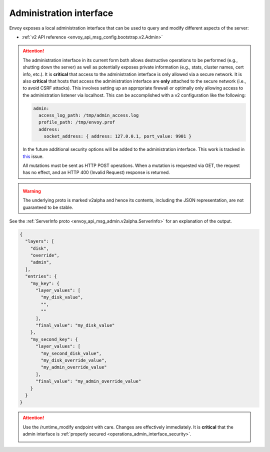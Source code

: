 .. _operations_admin_interface:

Administration interface
========================

Envoy exposes a local administration interface that can be used to query and
modify different aspects of the server:

* :ref:`v2 API reference <envoy_api_msg_config.bootstrap.v2.Admin>`

.. _operations_admin_interface_security:

.. attention::

  The administration interface in its current form both allows destructive operations to be
  performed (e.g., shutting down the server) as well as potentially exposes private information
  (e.g., stats, cluster names, cert info, etc.). It is **critical** that access to the
  administration interface is only allowed via a secure network. It is also **critical** that hosts
  that access the administration interface are **only** attached to the secure network (i.e., to
  avoid CSRF attacks). This involves setting up an appropriate firewall or optimally only allowing
  access to the administration listener via localhost. This can be accomplished with a v2
  configuration like the following:

  .. code-block:: yaml

    admin:
      access_log_path: /tmp/admin_access.log
      profile_path: /tmp/envoy.prof
      address:
        socket_address: { address: 127.0.0.1, port_value: 9901 }

  In the future additional security options will be added to the administration interface. This
  work is tracked in `this <https://github.com/envoyproxy/envoy/issues/2763>`_ issue.

  All mutations must be sent as HTTP POST operations. When a mutation is requested via GET,
  the request has no effect, and an HTTP 400 (Invalid Request) response is returned.

.. http:get:: /

  Render an HTML home page with a table of links to all available options.

.. http:get:: /help

  Print a textual table of all available options.

.. _operations_admin_interface_certs:

.. http:get:: /certs

  List out all loaded TLS certificates, including file name, serial number, subject alternate names and days until
  expiration in JSON format conforming to the :ref:`certificate proto definition <envoy_api_msg_admin.v2alpha.Certificates>`.

.. _operations_admin_interface_clusters:

.. http:get:: /clusters

  List out all configured :ref:`cluster manager <arch_overview_cluster_manager>` clusters. This
  information includes all discovered upstream hosts in each cluster along with per host statistics.
  This is useful for debugging service discovery issues.

  Cluster manager information
    - ``version_info`` string -- the version info string of the last loaded
      :ref:`CDS<config_cluster_manager_cds>` update.
      If envoy does not have :ref:`CDS<config_cluster_manager_cds>` setup, the
      output will read ``version_info::static``.

  Cluster wide information
    - :ref:`circuit breakers<config_cluster_manager_cluster_circuit_breakers>` settings for all priority settings.

    - Information about :ref:`outlier detection<arch_overview_outlier_detection>` if a detector is installed. Currently
      :ref:`average success rate <envoy_api_field_data.cluster.v2alpha.OutlierEjectSuccessRate.cluster_average_success_rate>`,
      and :ref:`ejection threshold<envoy_api_field_data.cluster.v2alpha.OutlierEjectSuccessRate.cluster_success_rate_ejection_threshold>`
      are presented. Both of these values could be ``-1`` if there was not enough data to calculate them in the last
      :ref:`interval<envoy_api_field_cluster.OutlierDetection.interval>`.

    - ``added_via_api`` flag -- ``false`` if the cluster was added via static configuration, ``true``
      if it was added via the :ref:`CDS<config_cluster_manager_cds>` api.

  Per host statistics
    .. csv-table::
      :header: Name, Type, Description
      :widths: 1, 1, 2

      cx_total, Counter, Total connections
      cx_active, Gauge, Total active connections
      cx_connect_fail, Counter, Total connection failures
      rq_total, Counter, Total requests
      rq_timeout, Counter, Total timed out requests
      rq_success, Counter, Total requests with non-5xx responses
      rq_error, Counter, Total requests with 5xx responses
      rq_active, Gauge, Total active requests
      healthy, String, The health status of the host. See below
      weight, Integer, Load balancing weight (1-100)
      zone, String, Service zone
      canary, Boolean, Whether the host is a canary
      success_rate, Double, "Request success rate (0-100). -1 if there was not enough
      :ref:`request volume<envoy_api_field_cluster.OutlierDetection.success_rate_request_volume>`
      in the :ref:`interval<envoy_api_field_cluster.OutlierDetection.interval>`
      to calculate it"

  Host health status
    A host is either healthy or unhealthy because of one or more different failing health states.
    If the host is healthy the ``healthy`` output will be equal to *healthy*.

    If the host is not healthy, the ``healthy`` output will be composed of one or more of the
    following strings:

    */failed_active_hc*: The host has failed an :ref:`active health check
    <config_cluster_manager_cluster_hc>`.

    */failed_eds_health*: The host was marked unhealthy by EDS.

    */failed_outlier_check*: The host has failed an outlier detection check.

.. http:get:: /clusters?format=json

  Dump the */clusters* output in a JSON-serialized proto. See the
  :ref:`definition <envoy_api_msg_admin.v2alpha.Clusters>` for more information.

.. _operations_admin_interface_config_dump:

.. http:get:: /config_dump

  Dump currently loaded configuration from various Envoy components as JSON-serialized proto
  messages. See the :ref:`response definition <envoy_api_msg_admin.v2alpha.ConfigDump>` for more
  information.

.. warning::
  The underlying proto is marked v2alpha and hence its contents, including the JSON representation,
  are not guaranteed to be stable.

.. http:get:: /contention

  Dump current Envoy mutex contention stats (:ref:`MutexStats <envoy_api_msg_admin.v2alpha.MutexStats>`) in JSON
  format, if mutex tracing is enabled. See :option:`--enable-mutex-tracing`.

.. http:post:: /cpuprofiler

  Enable or disable the CPU profiler. Requires compiling with gperftools. The output file can be configured by admin.profile_path.

.. http:post:: /heapprofiler

  Enable or disable the Heap profiler. Requires compiling with gperftools. The output file can be configured by admin.profile_path.

.. _operations_admin_interface_healthcheck_fail:

.. http:post:: /healthcheck/fail

  Fail inbound health checks. This requires the use of the HTTP :ref:`health check filter
  <config_http_filters_health_check>`. This is useful for draining a server prior to shutting it
  down or doing a full restart. Invoking this command will universally fail health check requests
  regardless of how the filter is configured (pass through, etc.).

.. _operations_admin_interface_healthcheck_ok:

.. http:post:: /healthcheck/ok

  Negate the effect of :http:post:`/healthcheck/fail`. This requires the use of the HTTP
  :ref:`health check filter <config_http_filters_health_check>`.

.. http:get:: /hot_restart_version

  See :option:`--hot-restart-version`.

.. _operations_admin_interface_logging:

.. http:post:: /logging

  Enable/disable different logging levels on different subcomponents. Generally only used during
  development.

.. http:post:: /memory

  Prints current memory allocation / heap usage, in bytes. Useful in lieu of printing all `/stats` and filtering to get the memory-related statistics.

.. http:post:: /quitquitquit

  Cleanly exit the server.

.. http:post:: /reset_counters

  Reset all counters to zero. This is useful along with :http:get:`/stats` during debugging. Note
  that this does not drop any data sent to statsd. It just effects local output of the
  :http:get:`/stats` command.

.. http:get:: /server_info

  Outputs a JSON message containing information about the running server.

  Sample output looks like:

  .. code-block:: json

    {
      "version": "b050513e840aa939a01f89b07c162f00ab3150eb/1.9.0-dev/Modified/DEBUG",
      "state": "LIVE",
      "command_line_options": {
        "base_id": "0",
        "concurrency": 8,
        "config_path": "config.yaml",
        "config_yaml": "",
        "allow_unknown_fields": false,
        "admin_address_path": "",
        "local_address_ip_version": "v4",
        "log_level": "info",
        "component_log_level": "",
        "log_format": "[%Y-%m-%d %T.%e][%t][%l][%n] %v",
        "log_path": "",
        "hot_restart_version": false,
        "service_cluster": "",
        "service_node": "",
        "service_zone": "",
        "mode": "Serve",
        "max_stats": "16384",
        "max_obj_name_len": "60",
        "disable_hot_restart": false,
        "enable_mutex_tracing": false,
        "restart_epoch": 0,
        "file_flush_interval": "10s",
        "drain_time": "600s",
        "parent_shutdown_time": "900s"
      },
      "uptime_current_epoch": "6s",
      "uptime_all_epochs": "6s"
    }

See the :ref:`ServerInfo proto <envoy_api_msg_admin.v2alpha.ServerInfo>` for an
explanation of the output.

.. _operations_admin_interface_stats:

.. http:get:: /stats

  Outputs all statistics on demand. This command is very useful for local debugging.
  Histograms will output the computed quantiles i.e P0,P25,P50,P75,P90,P99,P99.9 and P100.
  The output for each quantile will be in the form of (interval,cumulative) where interval value
  represents the summary since last flush interval and cumulative value represents the
  summary since the start of envoy instance. "No recorded values" in the histogram output indicates
  that it has not been updated with a value.
  See :ref:`here <operations_stats>` for more information.

  .. http:get:: /stats?usedonly

  Outputs statistics that Envoy has updated (counters incremented at least once, gauges changed at
  least once, and histograms added to at least once).

  .. http:get:: /stats?filter=regex

  Filters the returned stats to those with names matching the regular expression
  `regex`. Compatible with `usedonly`. Performs partial matching by default, so
  `/stats?filter=server` will return all stats containing the word `server`.
  Full-string matching can be specified with begin- and end-line anchors. (i.e.
  `/stats?filter=^server.concurrency$`)

.. http:get:: /stats?format=json

  Outputs /stats in JSON format. This can be used for programmatic access of stats. Counters and Gauges
  will be in the form of a set of (name,value) pairs. Histograms will be under the element "histograms",
  that contains "supported_quantiles" which lists the quantiles supported and an array of computed_quantiles
  that has the computed quantile for each histogram.

  If a histogram is not updated during an interval, the output will have null for all the quantiles.

  Example histogram output:

  .. code-block:: json

    {
      "histograms": {
        "supported_quantiles": [
          0, 25, 50, 75, 90, 95, 99, 99.9, 100
        ],
        "computed_quantiles": [
          {
            "name": "cluster.external_auth_cluster.upstream_cx_length_ms",
            "values": [
              {"interval": 0, "cumulative": 0},
              {"interval": 0, "cumulative": 0},
              {"interval": 1.0435787, "cumulative": 1.0435787},
              {"interval": 1.0941565, "cumulative": 1.0941565},
              {"interval": 2.0860023, "cumulative": 2.0860023},
              {"interval": 3.0665233, "cumulative": 3.0665233},
              {"interval": 6.046609, "cumulative": 6.046609},
              {"interval": 229.57333,"cumulative": 229.57333},
              {"interval": 260,"cumulative": 260}
            ]
          },
          {
            "name": "http.admin.downstream_rq_time",
            "values": [
              {"interval": null, "cumulative": 0},
              {"interval": null, "cumulative": 0},
              {"interval": null, "cumulative": 1.0435787},
              {"interval": null, "cumulative": 1.0941565},
              {"interval": null, "cumulative": 2.0860023},
              {"interval": null, "cumulative": 3.0665233},
              {"interval": null, "cumulative": 6.046609},
              {"interval": null, "cumulative": 229.57333},
              {"interval": null, "cumulative": 260}
            ]
          }
        ]
      }
    }

  .. http:get:: /stats?format=json&usedonly

  Outputs statistics that Envoy has updated (counters incremented at least once,
  gauges changed at least once, and histograms added to at least once) in JSON format.

.. http:get:: /stats?format=prometheus

  or alternatively,

  .. http:get:: /stats/prometheus

  Outputs /stats in `Prometheus <https://prometheus.io/docs/instrumenting/exposition_formats/>`_
  v0.0.4 format. This can be used to integrate with a Prometheus server.

  You can optionally pass the `usedonly` URL query argument to only get statistics that
  Envoy has updated (counters incremented at least once, gauges changed at least once,
  and histograms added to at least once)

.. _operations_admin_interface_runtime:

.. http:get:: /runtime

  Outputs all runtime values on demand in JSON format. See :ref:`here <arch_overview_runtime>` for
  more information on how these values are configured and utilized. The output include the list of
  the active runtime override layers and the stack of layer values for each key. Empty strings
  indicate no value, and the final active value from the stack also is included in a separate key.
  Example output:

.. code-block:: json

  {
    "layers": [
      "disk",
      "override",
      "admin",
    ],
    "entries": {
      "my_key": {
        "layer_values": [
          "my_disk_value",
          "",
          ""
        ],
        "final_value": "my_disk_value"
      },
      "my_second_key": {
        "layer_values": [
          "my_second_disk_value",
          "my_disk_override_value",
          "my_admin_override_value"
        ],
        "final_value": "my_admin_override_value"
      }
    }
  }

.. _operations_admin_interface_runtime_modify:

.. http:post:: /runtime_modify?key1=value1&key2=value2&keyN=valueN

  Adds or modifies runtime values as passed in query parameters. To delete a previously added key,
  use an empty string as the value. Note that deletion only applies to overrides added via this
  endpoint; values loaded from disk can be modified via override but not deleted.

.. attention::

  Use the /runtime_modify endpoint with care. Changes are effectively immediately. It is
  **critical** that the admin interface is :ref:`properly secured
  <operations_admin_interface_security>`.

  .. _operations_admin_interface_hystrix_event_stream:

.. http:get:: /hystrix_event_stream

  This endpoint is intended to be used as the stream source for
  `Hystrix dashboard <https://github.com/Netflix-Skunkworks/hystrix-dashboard/wiki>`_.
  a GET to this endpoint will trriger a stream of statistics from envoy in
  `text/event-stream <https://developer.mozilla.org/en-US/docs/Web/API/Server-sent_events/Using_server-sent_events>`_
  format, as expected by the Hystrix dashboard.

  If invoked from a browser or a terminal, the response will be shown as a continuous stream,
  sent in intervals defined by the :ref:`Bootstrap <envoy_api_msg_config.bootstrap.v2.Bootstrap>`
  :ref:`stats_flush_interval <envoy_api_field_config.bootstrap.v2.Bootstrap.stats_flush_interval>`

  This handler is enabled only when a Hystrix sink is enabled in the config file as documented
  :ref:`here <envoy_api_msg_config.metrics.v2.HystrixSink>`.

  As Envoy's and Hystrix resiliency mechanisms differ, some of the statistics shown in the dashboard
  had to be adapted:

  * **Thread pool rejections** - Generally similar to what's called short circuited in Envoy,
    and counted by *upstream_rq_pending_overflow*, although the term thread pool is not accurate for
    Envoy. Both in Hystrix and Envoy, the result is rejected requests which are not passed upstream.
  * **circuit breaker status (closed or open)** - Since in Envoy, a circuit is opened based on the
    current number of connections/requests in queue, there is no sleeping window for circuit breaker,
    circuit open/closed is momentary. Hence, we set the circuit breaker status to "forced closed".
  * **Short-circuited (rejected)** - The term exists in Envoy but refers to requests not sent because
    of passing a limit (queue or connections), while in Hystrix it refers to requests not sent because
    of high percentage of service unavailable responses during some time frame.
    In Envoy, service unavailable response will cause **outlier detection** - removing a node off the
    load balancer pool, but requests are not rejected as a result. Therefore, this counter is always
    set to '0'.
  * Latency information represents data since last flush.
    Mean latency is currently not available.

.. http:post:: /tap

  This endpoint is used for configuring an active tap session. It is only
  available if a valid tap extension has been configured, and that extension has
  been configured to accept admin configuration. See:

  * :ref:`HTTP tap filter configuration <config_http_filters_tap_admin_handler>`

